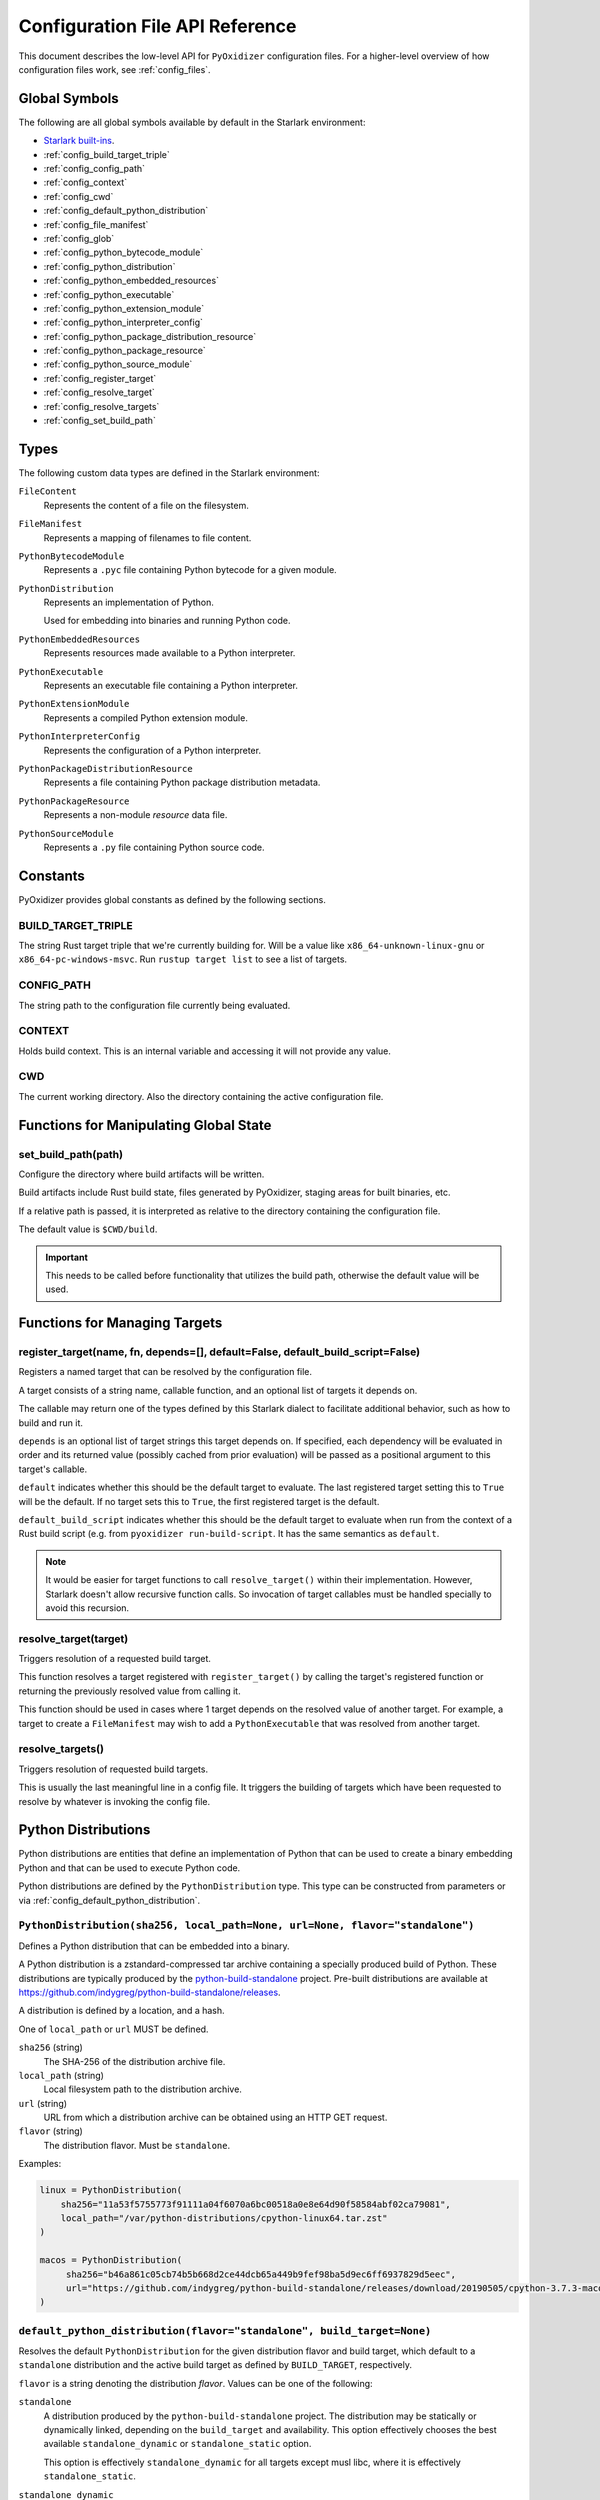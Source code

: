 .. _config_api:

================================
Configuration File API Reference
================================

This document describes the low-level API for ``PyOxidizer`` configuration
files. For a higher-level overview of how configuration files work, see
:ref:`config_files`.

Global Symbols
==============

The following are all global symbols available by default in the
Starlark environment:

* `Starlark built-ins <https://github.com/bazelbuild/starlark/blob/master/spec.md#built-in-constants-and-functions>`_.
* :ref:`config_build_target_triple`
* :ref:`config_config_path`
* :ref:`config_context`
* :ref:`config_cwd`
* :ref:`config_default_python_distribution`
* :ref:`config_file_manifest`
* :ref:`config_glob`
* :ref:`config_python_bytecode_module`
* :ref:`config_python_distribution`
* :ref:`config_python_embedded_resources`
* :ref:`config_python_executable`
* :ref:`config_python_extension_module`
* :ref:`config_python_interpreter_config`
* :ref:`config_python_package_distribution_resource`
* :ref:`config_python_package_resource`
* :ref:`config_python_source_module`
* :ref:`config_register_target`
* :ref:`config_resolve_target`
* :ref:`config_resolve_targets`
* :ref:`config_set_build_path`

Types
=====

The following custom data types are defined in the Starlark environment:

``FileContent``
   Represents the content of a file on the filesystem.

``FileManifest``
   Represents a mapping of filenames to file content.

``PythonBytecodeModule``
   Represents a ``.pyc`` file containing Python bytecode for a given module.

``PythonDistribution``
   Represents an implementation of Python.

   Used for embedding into binaries and running Python code.

``PythonEmbeddedResources``
   Represents resources made available to a Python interpreter.

``PythonExecutable``
   Represents an executable file containing a Python interpreter.

``PythonExtensionModule``
   Represents a compiled Python extension module.

``PythonInterpreterConfig``
   Represents the configuration of a Python interpreter.

``PythonPackageDistributionResource``
   Represents a file containing Python package distribution metadata.

``PythonPackageResource``
   Represents a non-module *resource* data file.

``PythonSourceModule``
   Represents a ``.py`` file containing Python source code.

Constants
=========

PyOxidizer provides global constants as defined by the following sections.

.. _config_build_target_triple:

BUILD_TARGET_TRIPLE
-------------------

The string Rust target triple that we're currently building for. Will be
a value like ``x86_64-unknown-linux-gnu`` or ``x86_64-pc-windows-msvc``.
Run ``rustup target list`` to see a list of targets.

.. _config_config_path:

CONFIG_PATH
-----------

The string path to the configuration file currently being evaluated.

.. _config_context:

CONTEXT
-------

Holds build context. This is an internal variable and accessing it will
not provide any value.

.. _config_cwd:

CWD
---

The current working directory. Also the directory containing the active
configuration file.

Functions for Manipulating Global State
=======================================

.. _config_set_build_path:

set_build_path(path)
--------------------

Configure the directory where build artifacts will be written.

Build artifacts include Rust build state, files generated by PyOxidizer,
staging areas for built binaries, etc.

If a relative path is passed, it is interpreted as relative to the
directory containing the configuration file.

The default value is ``$CWD/build``.

.. important::

   This needs to be called before functionality that utilizes the build path,
   otherwise the default value will be used.

Functions for Managing Targets
==============================

.. _config_register_target:

register_target(name, fn, depends=[], default=False, default_build_script=False)
--------------------------------------------------------------------------------

Registers a named target that can be resolved by the configuration file.

A target consists of a string name, callable function, and an optional list
of targets it depends on.

The callable may return one of the types defined by this Starlark dialect
to facilitate additional behavior, such as how to build and run it.

``depends`` is an optional list of target strings this target depends on.
If specified, each dependency will be evaluated in order and its returned
value (possibly cached from prior evaluation) will be passed as a
positional argument to this target's callable.

``default`` indicates whether this should be the default target
to evaluate. The last registered target setting this to ``True``
will be the default. If no target sets this to ``True``, the first
registered target is the default.

``default_build_script`` indicates whether this should be the default
target to evaluate when run from the context of a Rust build script (e.g.
from ``pyoxidizer run-build-script``. It has the same semantics as
``default``.

.. note::

   It would be easier for target functions to call ``resolve_target()``
   within their implementation. However, Starlark doesn't allow recursive
   function calls. So invocation of target callables must be handled
   specially to avoid this recursion.

.. _config_resolve_target:

resolve_target(target)
----------------------

Triggers resolution of a requested build target.

This function resolves a target registered with ``register_target()`` by
calling the target's registered function or returning the previously
resolved value from calling it.

This function should be used in cases where 1 target depends on the
resolved value of another target. For example, a target to create a
``FileManifest`` may wish to add a ``PythonExecutable`` that was resolved
from another target.

.. _config_resolve_targets:

resolve_targets()
-----------------

Triggers resolution of requested build targets.

This is usually the last meaningful line in a config file. It triggers the
building of targets which have been requested to resolve by whatever is invoking
the config file.

.. _config_python_distributions:

Python Distributions
====================

Python distributions are entities that define an implementation of Python
that can be used to create a binary embedding Python and that can be used
to execute Python code.

Python distributions are defined by the ``PythonDistribution`` type. This
type can be constructed from parameters or via
:ref:`config_default_python_distribution`.

.. _config_python_distribution:

``PythonDistribution(sha256, local_path=None, url=None, flavor="standalone")``
------------------------------------------------------------------------------

Defines a Python distribution that can be embedded into a binary.

A Python distribution is a zstandard-compressed tar archive containing a
specially produced build of Python. These distributions are typically
produced by the
`python-build-standalone <https://github.com/indygreg/python-build-standalone>`_
project. Pre-built distributions are available at
https://github.com/indygreg/python-build-standalone/releases.

A distribution is defined by a location, and a hash.

One of ``local_path`` or ``url`` MUST be defined.

``sha256`` (string)
   The SHA-256 of the distribution archive file.

``local_path`` (string)
   Local filesystem path to the distribution archive.

``url`` (string)
   URL from which a distribution archive can be obtained using an HTTP GET
   request.

``flavor`` (string)
   The distribution flavor. Must be ``standalone``.

Examples:

.. code-block:: python

   linux = PythonDistribution(
       sha256="11a53f5755773f91111a04f6070a6bc00518a0e8e64d90f58584abf02ca79081",
       local_path="/var/python-distributions/cpython-linux64.tar.zst"
   )

   macos = PythonDistribution(
        sha256="b46a861c05cb74b5b668d2ce44dcb65a449b9fef98ba5d9ec6ff6937829d5eec",
        url="https://github.com/indygreg/python-build-standalone/releases/download/20190505/cpython-3.7.3-macos-20190506T0054.tar.zst"
   )


.. _config_default_python_distribution:

``default_python_distribution(flavor="standalone", build_target=None)``
-----------------------------------------------------------------------

Resolves the default ``PythonDistribution`` for the given distribution
flavor and build target, which default to a ``standalone`` distribution and
the active build target as defined by ``BUILD_TARGET``, respectively.

``flavor`` is a string denoting the distribution *flavor*. Values can be one
of the following:

``standalone``
   A distribution produced by the ``python-build-standalone`` project. The
   distribution may be statically or dynamically linked, depending on the
   ``build_target`` and availability. This option effectively chooses the
   best available ``standalone_dynamic`` or ``standalone_static`` option.

   This option is effectively ``standalone_dynamic`` for all targets except
   musl libc, where it is effectively ``standalone_static``.

``standalone_dynamic``
   This is like ``standalone`` but guarantees the distribution is dynamically
   linked against various system libraries, notably libc. Despite the
   dependence on system libraries, binaries built with these distributions can
   generally be run in most environments.

   This flavor is available for all supported targets except musl libc.

``standalone_static``
   This is like ``standalone`` but guarantees the distribution is statically
   linked and has minimal - possibly none - dependencies on system libraries.

   On Windows, the Python distribution does not export Python's symbols,
   meaning that it is impossible to load dynamically linked Python extensions
   with it.

   On musl libc, statically linked distributions do not support loading
   extension modules existing as shared libraries.

   This flavor is only available for Windows and musl libc targets.

.. note::

   The *static* versus *dynamic* terminology refers to the linking of the
   overall distribution, not ``libpython`` or the final produced binaries.

The ``pyoxidizer`` binary has a set of known distributions built-in
which are automatically available and used by this function. Typically you don't
need to build your own distribution or change the distribution manually.

``PythonDistribution`` Methods
------------------------------

``PythonDistribution.source_modules()``
^^^^^^^^^^^^^^^^^^^^^^^^^^^^^^^^^^^^^^^

Returns a ``list`` of ``PythonSourceModule`` representing Python
source modules present in this distribution.

``PythonDistribution.package_resources(include_test=False)``
^^^^^^^^^^^^^^^^^^^^^^^^^^^^^^^^^^^^^^^^^^^^^^^^^^^^^^^^^^^^

Returns a ``list`` of ``PythonPackageResource`` representing resource files
present in this distribution.

The ``include_test`` boolean argument controls whether resources associated
with test packages are included.

.. _config_python_distribution_extension_modules:

``PythonDistribution.extension_modules(filter='all', preferred_variants=None)``
^^^^^^^^^^^^^^^^^^^^^^^^^^^^^^^^^^^^^^^^^^^^^^^^^^^^^^^^^^^^^^^^^^^^^^^^^^^^^^^

Returns a ``list`` of ``PythonExtensionModule`` representing extension
modules in this distribution.

The ``filter`` argument denotes how to filter the extension modules. The
following values are recognized:

``all``
   Every named extension module will be included.

``minimal``
   Return only extension modules that are required to initialize a
   Python interpreter. This is a very small set and various functionality
   from the Python standard library will not work with this value.

``no-libraries``
   Return only extension modules that don't require any additional libraries.

   Most common Python extension modules are included. Extension modules
   like ``_ssl`` (links against OpenSSL) and ``zlib`` are not included.

``no-gpl``
   Return only extension modules that do not link against GPL licensed
   libraries.

   Not all Python distributions may annotate license info for all extensions or
   the libraries they link against. If license info is missing, the extension is
   not included because it *could* be GPL licensed. Similarly, the mechanism for
   determining whether a license is GPL is based on an explicit list of non-GPL
   licenses. This ensures new GPL licenses don't slip through.

The ``preferred_variants`` argument denotes a string to string mapping of
extension module name to its preferred variant name. If multiple variants of
an extension module meet the filter requirements, the preferred variant from
this mapping will be used. Otherwise the first variant will be used.

.. important::

   Libraries that extension modules link against have various software
   licenses, including GPL version 3. Adding these extension modules will
   also include the library. This typically exposes your program to additional
   licensing requirements, including making your application subject to that
   license and therefore open source. See :ref:`licensing_considerations` for
   more.

.. _config_python_distribution_pip_install:

``PythonDistribution.pip_install(args, extra_envs={})``
^^^^^^^^^^^^^^^^^^^^^^^^^^^^^^^^^^^^^^^^^^^^^^^^^^^^^^^

This method runs ``pip install <args>`` with the specified distribution.

``args``
   List of strings defining raw process arguments to pass to ``pip install``.

``extra_envs``
   Optional dict of string key-value pairs constituting extra environment
   variables to set in the invoked ``pip`` process.

Returns a ``list`` of objects representing Python resources installed as
part of the operation. The types of these objects can be ``PythonSourceModule``,
``PythonBytecodeModule``, ``PythonPackageResource``, etc.

The returned resources are typically added to a ``FileManifest`` or
``PythonExecutable`` to make them available to a packaged
application.

``PythonDistribution.read_package_root(path, packages)``
^^^^^^^^^^^^^^^^^^^^^^^^^^^^^^^^^^^^^^^^^^^^^^^^^^^^^^^^

This method discovers resources from a directory on the filesystem.

The specified directory will be scanned for resource files. However,
only specific named *packages* will be found. e.g. if the directory
contains sub-directories ``foo/`` and ``bar``, you must explicitly
state that you want the ``foo`` and/or ``bar`` package to be included
so files from these directories will be read.

This rule is frequently used to pull in packages from local source
directories (e.g. directories containing a ``setup.py`` file). This
rule doesn't involve any packaging tools and is a purely driven by
filesystem walking. It is primitive, yet effective.

This rule has the following arguments:

``path`` (string)
   The filesystem path to the directory to scan.

``packages`` (list of string)
   List of package names to include.

   Filesystem walking will find files in a directory ``<path>/<value>/`` or in
   a file ``<path>/<value>.py``.

Returns a ``list`` of objects representing Python resources found in the virtualenv.
The types of these objects can be ``PythonSourceModule``, ``PythonBytecodeModule``,
``PythonPackageResource``, etc.

The returned resources are typically added to a ``FileManifest`` or
``PythonExecutable`` to make them available to a packaged application.

``PythonDistribution.read_virtualenv(path)``
^^^^^^^^^^^^^^^^^^^^^^^^^^^^^^^^^^^^^^^^^^^^

This method attempts to read Python resources from an already built
virtualenv.

.. important::

   PyOxidizer only supports finding modules and resources
   populated via *traditional* means (e.g. ``pip install`` or ``python setup.py
   install``). If ``.pth`` or similar mechanisms are used for installing modules,
   files may not be discovered properly.

It accepts the following arguments:

``path`` (string)
   The filesystem path to the root of the virtualenv.

   Python modules are typically in a ``lib/pythonX.Y/site-packages`` directory
   (on UNIX) or ``Lib/site-packages`` directory (on Windows) under this path.

Returns a ``list`` of objects representing Python resources found in the virtualenv.
The types of these objects can be ``PythonSourceModule``, ``PythonBytecodeModule``,
``PythonPackageResource``, etc.

The returned resources are typically added to a ``FileManifest`` or
``PythonExecutable`` to make them available to a packaged application.

``PythonDistribution.setup_py_install(...)``
^^^^^^^^^^^^^^^^^^^^^^^^^^^^^^^^^^^^^^^^^^^^

This method runs ``python setup.py install`` against a package at the
specified path.

It accepts the following arguments:

``package_path``
   String filesystem path to directory containing a ``setup.py`` to invoke.

``extra_envs={}``
   Optional dict of string key-value pairs constituting extra environment
   variables to set in the invoked ``python`` process.

``extra_global_arguments=[]``
   Optional list of strings of extra command line arguments to pass to
   ``python setup.py``. These will be added before the ``install``
   argument.

Returns a ``list`` of objects representing Python resources installed
as part of the operation. The types of these objects can be
``PythonSourceModule``, ``PythonBytecodeModule``, ``PythonPackageResource``,
etc.

The returned resources are typically added to a ``FileManifest`` or
``PythonExecutable`` to make them available to a packaged application.

.. _config_python_distribution_to_python_executable:

``PythonDistribution.to_python_executable(...)``
^^^^^^^^^^^^^^^^^^^^^^^^^^^^^^^^^^^^^^^^^^^^^^^^

This method constructs a :ref:`config_python_executable` instance. It
essentially says *build an executable embedding Python from this
distribution*.

The accepted arguments are:

``name`` (``str``)
   The name of the application being built. This will be used to construct the
   default filename of the executable.

``resources_policy`` (``str``)
   The policy to apply when adding resources to the produced instance.

   See :ref:`config_python_resources_policy` for documentation on allowed
   values. The default value is ``in-memory-only``.

``config`` (``PythonEmbeddedConfig``)
   The default configuration of the embedded Python interpreter.

   Default is what ``PythonInterpreterConfig()`` returns.

``extension_module_filter`` (``str``)
   The filter to apply to determine which extension modules to add.

   See :ref:`config_python_distribution_extension_modules` for what
   values are accepted and their behavior.

   Default is ``all``.

``preferred_extension_module_variants`` (``dict`` of ``string`` to ``string``)
   Preferred extension module variants to use. See
   See :ref:`config_python_distribution_extension_modules` for behavior.

   Default is ``None``, which will use the first variant.

``include_sources`` (``bool``)
   Boolean to control whether sources of Python modules are added in addition
   to bytecode.

   Default is ``True``.

``include_resources`` (``bool``)
   Boolean to control whether non-module resource data from the distribution is
   added.

   Default is ``False``.

``include_test`` (``bool``)
   Boolean to control whether test-specific objects are included.

   Default is ``False``.

.. _config_python_resources:

Python Resources
================

At run-time, Python interpreters need to consult *resources* like Python
module source and bytecode as well as resource/data files. We refer to all
of these as *Python Resources*.

Configuration files represent *Python Resources* via the types
:ref:`config_python_source_module`, :ref:`config_python_bytecode_module`,
:ref:`config_python_package_resource`,
:ref:`config_python_package_distribution_resource`,
and :ref:`config_python_extension_module`.

These are described in detail in the following sections.

.. _config_python_source_module:

``PythonSourceModule``
----------------------

This type represents Python source modules, agnostic of location.

Each instance has the following attributes:

``name`` (string)
   Fully qualified name of the module. e.g. ``foo.bar``.

``is_package`` (bool)
   Whether this module is also a Python package (or sub-package).

Instances cannot be manually constructed.

.. _config_python_bytecode_module:

``PythonBytecodeModule``
------------------------

This type represents a Python module defined through bytecode.

Each instance has the following attributes:

``name`` (string)
   Fully qualified name of the module. e.g. ``foo.bar``

``optimize_level`` (int)
   Optimization level of compiled bytecode. Must be the value
   ``0``, ``1``, or ``2``.

``is_package`` (bool)
   Whether the module is also a Python package (or sub-package).

.. _config_python_package_resource:

``PythonPackageResource``
-------------------------

This type represents a resource _file_ in a Python package. It is
effectively a named blob associated with a Python package. It is
typically accessed using the ``importlib.resources`` API.

Each instance has the following attributes:

``package`` (string)
   Python package this resource is associated with.

``name`` (string)
   Name of this resource.

.. _config_python_package_distribution_resource:

``PythonPackageDistributionResource``
-------------------------------------

This type represents a named resource to make available as Python package
distribution metadata. These files are typically accessed using the
``importlib.metadata`` API.

Each instance represents a logical file in a ``<package>-<version>.dist-info``
or ``<package>-<version>.egg-info`` directory. There are specifically named
files that contain certain data. For example, a ``*.dist-info/METADATA`` file
describes high-level metadata about a Python package.

Each instance has the following attributes:

``package`` (string)
   Python package this resource is associated with.

``name`` (string)
   Name of this resource.

.. _config_python_extension_module:

``PythonExtensionModule``
-------------------------

This type represents a compiled Python extension module.

Each instance has the following attributes:

``name`` (string)
   Unique name of the module being provided.

.. _config_python_resources_policy:

Python Resources Policy
=======================

There are various ways to add resources (typically Python resources) to
a binary. For example, you can import modules from memory or the filesystem.
Often, configuration files may wish to be explicit about what behavior is
and is not allowed. A *Python Resources Policy* is used to apply said
behavior.

A *Python Resources Policy* is defined by a ``str``. The following
values are recognized.

``in-memory-only``
   Resources are to be loaded from in-memory only. If a resource cannot be
   loaded from memory (e.g. dynamically linked Python extension modules in
   some configurations), an error will (likely) occur.

``filesystem-relative-only:<prefix>``
   Values starting with ``filesystem-relative-only:`` specify that resources are
   to be loaded from the filesystem from paths relative to the produced
   binary. Files will be installed at the path prefix denoted by the value after
   the ``:``. e.g. ``filesystem-relative-only:lib`` will install resources in a
   ``lib/`` directory.

``prefer-in-memory-fallback-filesystem-relative:<prefix>``
   Values starting with ``prefer-in-memory-fallback-filesystem-relative`` represent
   a hybrid between ``in-memory-only`` and ``filesystem-relative-only:<prefix>``.
   Essentially, if in-memory resource loading is supported, it is used. Otherwise
   we fall back to loading from the filesystem from paths relative to the produced
   binary.

Python Interpreter Configuration
================================

A Python interpreter has settings to control how it runs. Configuration
files represent these settings through the
:ref:`config_python_interpreter_config` type.

.. _config_python_interpreter_config:

``PythonInterpreterConfig(...)``
--------------------------------

This type configures the default behavior of the embedded Python interpreter.

Embedded Python interpreters are configured and instantiated using a
``pyembed::PythonConfig`` data structure. The ``pyembed`` crate defines a
default instance of this data structure with parameters defined by the settings
in this type.

.. note::

   If you are writing custom Rust code and constructing a custom
   ``pyembed::PythonConfig`` instance and don't use the default instance, this
   config type is not relevant to you and can be omitted from your config
   file.

The following arguments can be defined to control the default ``PythonConfig``
behavior:

``bytes_warning`` (int)
   Controls the value of
   `Py_BytesWarningFlag <https://docs.python.org/3/c-api/init.html#c.Py_BytesWarningFlag>`_.

   Default is ``0``.

``filesystem_importer`` (bool)
   Controls whether to enable Python's filesystem based importer. Enabling
   this importer allows Python modules to be imported from the filesystem.

   Default is ``False`` (since PyOxidizer prefers embedding Python modules in
   binaries).

``ignore_environment`` (bool)
   Controls the value of
   `Py_IgnoreEnvironmentFlag <https://docs.python.org/3/c-api/init.html#c.Py_IgnoreEnvironmentFlag>`_.

   This is likely wanted for embedded applications that don't behave like
   ``python`` executables.

   Default is ``True``.

``inspect`` (bool)
   Controls the value of
   `Py_InspectFlag <https://docs.python.org/3/c-api/init.html#c.Py_InspectFlag>`_.

   Default is ``False``.

``interactive`` (bool)
   Controls the value of
   `Py_InteractiveFlag <https://docs.python.org/3/c-api/init.html#c.Py_InspectFlag>`_.

   Default is ``False``.

``isolated`` (bool)
   Controls the value of
   `Py_IsolatedFlag <https://docs.python.org/3/c-api/init.html#c.Py_IsolatedFlag>`_.

``legacy_windows_fs_encoding`` (bool)
   Controls the value of
   `Py_LegacyWindowsFSEncodingFlag <https://docs.python.org/3/c-api/init.html#c.Py_LegacyWindowsFSEncodingFlag>`_.

   Only affects Windows.

   Default is ``False``.

``legacy_windows_stdio`` (bool)
   Controls the value of
   `Py_LegacyWindowsStdioFlag <https://docs.python.org/3/c-api/init.html#c.Py_LegacyWindowsStdioFlag>`_.

   Only affects Windows.

   Default is ``False``.

``optimize_level`` (bool)
   Controls the value of
   `Py_OptimizeFlag <https://docs.python.org/3/c-api/init.html#c.Py_OptimizeFlag>`_.

   Default is ``0``, which is the Python default. Only the values ``0``, ``1``,
   and ``2`` are accepted.

   This setting is only relevant if ``dont_write_bytecode`` is ``false`` and Python
   modules are being imported from the filesystem.

``parser_debug`` (bool)
   Controls the value of
   `Py_DebugFlag <https://docs.python.org/3/c-api/init.html#c.Py_DebugFlag>`_.

   Default is ``False``.

``quiet`` (bool)
   Controls the value of
   `Py_QuietFlag <https://docs.python.org/3/c-api/init.html#c.Py_QuietFlag>`_.

``raw_allocator`` (string)
   Which memory allocator to use for the ``PYMEM_DOMAIN_RAW`` allocator.

   This controls the lowest level memory allocator used by Python. All Python
   memory allocations use memory allocated by this allocator (higher-level
   allocators call into this pool to allocate large blocks then allocate
   memory out of those blocks instead of using the *raw* memory allocator).

   Values can be ``jemalloc``, ``rust``, or ``system``.

   ``jemalloc`` will have Python use the jemalloc allocator directly.

   ``rust`` will use Rust's global allocator (whatever that may be).

   ``system`` will use the default allocator functions exposed to the binary
   (``malloc()``, ``free()``, etc).

   The ``jemalloc`` allocator requires the ``jemalloc-sys`` crate to be
   available. A run-time error will occur if ``jemalloc`` is configured but this
   allocator isn't available.

   **Important**: the ``rust`` crate is not recommended because it introduces
   performance overhead.

   Default is ``jemalloc`` on non-Windows targets and ``system`` on Windows.
   (The ``jemalloc-sys`` crate doesn't work on Windows MSVC targets.)

``run_eval`` (string)
   Will cause the interpreter to evaluate a Python code string defined by this
   value after the interpreter initializes.

   An example value would be ``import mymodule; mymodule.main()``.

``run_file`` (string)
   Will cause the interpreter to evaluate a file at the specified filename.

   The filename is resolved at run-time using whatever mechanisms the Python
   interpreter applies. i.e. this is little different from running
   ``python <path>``.

``run_module`` (string)
   The Python interpreter will load a Python module with this value's name
   as the ``__main__`` module and then execute that module.

   This mode is similar to ``python -m <module>`` but isn't exactly the same.
   ``python -m <module>`` has additional functionality, such as looking for
   the existence of a ``<module>.__main__`` module. PyOxidizer does not do
   this. The value of this argument will be the exact module name that is
   imported and run as ``__main__``.

``run_noop`` (bool)
   Instructs the Python interpreter to do nothing after initialization.

``run_repl`` (bool)
   The Python interpreter will launch an interactive Python REPL connected to
   stdio. This is similar to the default behavior of running a ``python``
   executable without any arguments.

``site_import`` (bool)
   Controls the inverse value of
   `Py_NoSiteFlag <https://docs.python.org/3/c-api/init.html#c.Py_NoSiteFlag>`_.

   The ``site`` module is typically not needed for standalone Python applications.

   Default is ``False``.

``stdio_encoding`` (string)
   Defines the encoding and error handling mode for Python's standard I/O
   streams (``sys.stdout``, etc). Values are of the form ``encoding:error`` e.g.
   ``utf-8:ignore`` or ``latin1-strict``.

   If defined, the ``Py_SetStandardStreamEncoding()`` function is called during
   Python interpreter initialization. If not, the Python defaults are used.

``sys_frozen`` (bool)
   Controls whether to set the ``sys.frozen`` attribute to ``True``. If
   ``false``, ``sys.frozen`` is not set.

   Default is ``False``.

``sys_meipass`` (bool)
   Controls whether to set the ``sys._MEIPASS`` attribute to the path of
   the executable.

   Setting this and ``sys_frozen`` to ``true`` will emulate the
   `behavior of PyInstaller <https://pyinstaller.readthedocs.io/en/v3.3.1/runtime-information.html>`_
   and could possibly help self-contained applications that are aware of
   PyInstaller also work with PyOxidizer.

   Default is ``False``.

``sys_paths`` (array of strings)
   Defines filesystem paths to be added to ``sys.path``.

   Setting this value will imply ``filesystem_importer = true``.

   The special token ``$ORIGIN`` in values will be expanded to the absolute
   path of the directory of the executable at run-time. For example,
   if the executable is ``/opt/my-application/pyapp``, ``$ORIGIN`` will
   expand to ``/opt/my-application`` and the value ``$ORIGIN/lib`` will
   expand to ``/opt/my-application/lib``.

   If defined in multiple sections, new values completely overwrite old
   values (values are not merged).

   Default is an empty array (``[]``).

.. _config_terminfo_resolution:

``terminfo_resolution`` (string)
   How the terminal information database (``terminfo``) should be configured.

   See :ref:`terminfo_database` for more about terminal databases.

   The value ``dynamic`` (the default) looks at the currently running
   operating system and attempts to do something reasonable. For example, on
   Debian based distributions, it will look for the ``terminfo`` database in
   ``/etc/terminfo``, ``/lib/terminfo``, and ``/usr/share/terminfo``, which is
   how Debian configures ``ncurses`` to behave normally. Similar behavior exists
   for other recognized operating systems. If the operating system is unknown,
   PyOxidizer falls back to looking for the ``terminfo`` database in well-known
   directories that often contain the database (like ``/usr/share/terminfo``).

   The value ``none`` indicates that no configuration of the ``terminfo``
   database path should be performed. This is useful for applications that
   don't interact with terminals. Using ``none`` can prevent some filesystem
   I/O at application startup.

   The value ``static`` indicates that a static path should be used for the
   path to the ``terminfo`` database. That path should be provided by the
   ``terminfo_dirs`` configuration option.

   ``terminfo`` is not used on Windows and this setting is ignored on that
   platform.

``terminfo_dirs``
   Path to the ``terminfo`` database. See the above documentation for
   ``terminfo_resolution`` for more on the ``terminfo`` database.

   This value consists of a ``:`` delimited list of filesystem paths that
   ``ncurses`` should be configured to use. This value will be used to
   populate the ``TERMINFO_DIRS`` environment variable at application run time.

``unbuffered_stdio`` (bool)
   Controls the value of
   `Py_UnbufferedStdioFlag <https://docs.python.org/3/c-api/init.html#c.Py_UnbufferedStdioFlag>`_.

   Setting this makes the standard I/O streams unbuffered.

   Default is ``False``.

``use_hash_seed`` (bool)
   Controls the value of
   `Py_HashRandomizationFlag <https://docs.python.org/3/c-api/init.html#c.Py_HashRandomizationFlag>`_.

   Default is ``False``.

``user_site_directory`` (bool)
   Controls the inverse value of
   `Py_NoUserSiteDirectory <https://docs.python.org/3/c-api/init.html#c.Py_NoUserSiteDirectory>`_.

   Default is ``False``.

``write_bytecode`` (bool)
   Controls the inverse value of
   `Py_DontWriteBytecodeFlag <https://docs.python.org/3/c-api/init.html#c.Py_DontWriteBytecodeFlag>`_.

   This is only relevant if the interpreter is configured to import modules
   from the filesystem.

   Default is ``False``.

``write_modules_directory_env`` (string)
   Environment variable that defines a directory where ``modules-<UUID>`` files
   containing a ``\n`` delimited list of loaded Python modules (from ``sys.modules``)
   will be written upon interpreter shutdown.

   If this setting is not defined or if the environment variable specified by its
   value is not present at run-time, no special behavior will occur. Otherwise,
   the environment variable's value is interpreted as a directory, that directory
   and any of its parents will be created, and a ``modules-<UUID>`` file will
   be written to the directory.

   This setting is useful for determining which Python modules are loaded when
   running Python code.

.. _config_python_binaries:

Python Binaries
===============

Binaries containing an embedded Python interpreter can be defined by
configuration files. They are defined via the :ref:`config_python_executable`
type. In addition, the :ref:`config_python_embedded_resources` type represents
the collection of resources made available to an embedded Python interpreter.

.. _config_python_embedded_resources:

``PythonEmbeddedResources``
---------------------------

The ``PythonEmbeddedResources`` type represents resources made available to
a Python interpreter. The resources tracked by this type are consumed by the
``pyembed`` crate at build and run time. The tracked resources include:

* Python module source and bytecode
* Python package resources
* Shared library dependencies

While the type's name has *embedded* in it, resources referred to by this
type may or may not actually be *embedded* in a Python binary or loaded
directly from the binary. Rather, the term *embedded* comes from the fact
that the data structure describing the resources is typically *embedded*
in the binary or made available to an *embedded* Python interpreter.

Instances of this type are constructed by transforming a type representing
a Python binary. e.g. :ref:`config_python_executable_to_embedded_resources`.

If this type is returned by a target function, its build action will write
out files that represent the various resources encapsulated by this type. There
is no run action associated with this type.

.. _config_python_executable:

``PythonExecutable``
--------------------

The ``PythonExecutable`` type represents an executable file containing
the Python interpreter, Python resources to make available to the interpreter,
and a default run-time configuration for that interpreter.

Instances are constructed from ``PythonDistribution`` instances using
:ref:`config_python_distribution_to_python_executable`.

.. _config_python_executable_add_in_memory_module_source:

``PythonExecutable.add_in_memory_module_source(module)``
^^^^^^^^^^^^^^^^^^^^^^^^^^^^^^^^^^^^^^^^^^^^^^^^^^^^^^^^

This method registers a Python source module with a ``PythonExecutable``
instance. The module will be imported from memory at run-time. The
argument must be a ``PythonSourceModule`` instance.

If called multiple times for the same module, the last write wins.

.. _config_python_executable_add_filesystem_relative_module_source:

``PythonExecutable.add_filesystem_relative_module_source(prefix, module)``
^^^^^^^^^^^^^^^^^^^^^^^^^^^^^^^^^^^^^^^^^^^^^^^^^^^^^^^^^^^^^^^^^^^^^^^^^^

This method registers a Python source module with a ``PythonExecutable``
instance. The module will be imported from the filesystem from a file
relative to the built executable. The directory prefix for the generated
file is defined by ``prefix``.

If called multiple times for the same module, the last write wins.

.. _config_python_executable_add_module_source:

``PythonExecutable.add_module_source(module)``
^^^^^^^^^^^^^^^^^^^^^^^^^^^^^^^^^^^^^^^^^^^^^^

This method registers a Python source module with a ``PythonExecutable``
instance.

This method is a glorified proxy to
:ref:`config_python_executable_add_in_memory_module_source` or
:ref:`config_python_executable_add_filesystem_relative_module_source`
depending on the :ref:`config_python_resources_policy` in effect.

.. _config_python_executable_add_in_memory_module_bytecode:

``PythonExecutable.add_in_memory_module_bytecode(module, optimize_level=0)``
^^^^^^^^^^^^^^^^^^^^^^^^^^^^^^^^^^^^^^^^^^^^^^^^^^^^^^^^^^^^^^^^^^^^^^^^^^^^

This method registers Python module bytecode with a
``PythonExecutable`` instance. The module will be imported from memory at
run-time.

The first argument must be a ``PythonSourceModule`` instance. The 2nd
argument the value ``0``, ``1``, or ``2``.

.. _config_python_executable_add_filesystem_relative_module_bytecode:

``PythonExecutable.add_filesystem_relative_module_bytecode(prefix, module, optimize_level=0)``
^^^^^^^^^^^^^^^^^^^^^^^^^^^^^^^^^^^^^^^^^^^^^^^^^^^^^^^^^^^^^^^^^^^^^^^^^^^^^^^^^^^^^^^^^^^^^^

This method registers Python module bytecode with a ``PythonExecutable``
instance. The module will be imported from the filesystem from a file relative
to the built executable. The directory prefix for the generated file is defined
by ``prefix``.

The ``module`` argument must be a ``PythonSourceModule`` instance. The
``optimize_level`` argument must be the value ``0``, ``1``, or ``2``.

If called multiple times for the same module, the last write wins.

.. _config_python_executable_add_module_bytecode:

``PythonExecutable.add_module_bytecode(module, optimize_level=0)``
^^^^^^^^^^^^^^^^^^^^^^^^^^^^^^^^^^^^^^^^^^^^^^^^^^^^^^^^^^^^^^^^^^

This method registers a Python module bytecode with a ``PythonExecutable``
instance.

This method is a glorified proxy to
:ref:`config_python_executable_add_in_memory_module_bytecode` or
:ref:`config_python_executable_add_filesystem_relative_module_bytecode`
depending on the :ref:`config_python_resources_policy` in effect. See these
other methods for documentation of behavior.

.. _config_python_executable_add_in_memory_package_resource:

``PythonExecutable.add_in_memory_package_resource(resource)``
^^^^^^^^^^^^^^^^^^^^^^^^^^^^^^^^^^^^^^^^^^^^^^^^^^^^^^^^^^^^^

This method adds a ``PythonPackageResource`` instance to the
``PythonExecutable`` instance, making that resource available
via in-memory access.

If multiple resources sharing the same ``(package, name)`` pair are added,
the last added one is used.

.. _config_python_executable_add_filesystem_relative_package_resource:

``PythonExecutable.add_filesystem_relative_package_resource(prefix, resource)``
^^^^^^^^^^^^^^^^^^^^^^^^^^^^^^^^^^^^^^^^^^^^^^^^^^^^^^^^^^^^^^^^^^^^^^^^^^^^^^^

This method adds a ``PythonPackageResource`` instance to the
``PythonExecutable`` instance. The resource will be materialized on the
filesystem next to the produced executable at a path derived from the
resource's attributes. The directory prefix for the generated file is
defined by ``prefix``.

If multiple resources sharing the same ``(prefix, package, name)`` tuple are
added, the last added one is used.

.. _config_python_executable.add_package_resource:

``PythonExecutable.add_package_resource(resource)``
^^^^^^^^^^^^^^^^^^^^^^^^^^^^^^^^^^^^^^^^^^^^^^^^^^^

This method adds a ``PythonPackageResource`` instance to the
``PythonExecutable`` instance.

This method is a glorified proxy to
:ref:`config_python_executable_add_in_memory_package_resource` or
:ref:`config_python_executable_add_filesystem_relative_package_resource`
depending on the :ref:`config_python_resources_policy` in effect. See these
other methods for documentation of behavior.

.. _config_python_executable_add_in_memory_package_distribution_resource:

``PythonExecutable.add_in_memory_package_distribution_resource(resource)``
^^^^^^^^^^^^^^^^^^^^^^^^^^^^^^^^^^^^^^^^^^^^^^^^^^^^^^^^^^^^^^^^^^^^^^^^^^

This method adds a ``PythonPackageDistributionResource`` instance to the
``PythonExecutable`` instance, making that resource available
via in-memory access.

If multiple resources sharing the same ``(package, name)`` pair are added,
the last added one is used.

.. _config_python_executable_add_filesystem_relative_package_distribution_resource:

``PythonExecutable.add_filesystem_relative_package_distribution_resource(prefix, resource)``
^^^^^^^^^^^^^^^^^^^^^^^^^^^^^^^^^^^^^^^^^^^^^^^^^^^^^^^^^^^^^^^^^^^^^^^^^^^^^^^^^^^^^^^^^^^^

This method adds a ``PythonPackageDistributionResource`` instance to the
``PythonExecutable`` instance. The resource will be materialized on the
filesystem next to the produced executable at a path derived from the
resource's attributes. The directory prefix for the generated file is
defined by ``prefix``.

If multiple resources sharing the same ``(prefix, package, name)`` tuple are
added, the last added one is used.

.. _config_python_executable.add_package_distribution_resource:

``PythonExecutable.add_package_distribution_resource(resource)``
^^^^^^^^^^^^^^^^^^^^^^^^^^^^^^^^^^^^^^^^^^^^^^^^^^^^^^^^^^^^^^^^

This method adds a ``PythonPackageDistributionResource`` instance to the
``PythonExecutable`` instance.

This method is a glorified proxy to
:ref:`config_python_executable_add_in_memory_package_distribution_resource` or
:ref:`config_python_executable_add_filesystem_relative_package_distribution_resource`
depending on the :ref:`config_python_resources_policy` in effect. See these
other methods for documentation of behavior.

.. _config_python_executable_add_in_memory_extension_module:

``PythonExecutable.add_in_memory_extension_module(module)``
^^^^^^^^^^^^^^^^^^^^^^^^^^^^^^^^^^^^^^^^^^^^^^^^^^^^^^^^^^^

This method registers a ``PythonExtensionModule`` instance with a
``PythonExecutable`` instance. The extension module will be loaded from
memory via one of the following mechanisms:

* Linking the extension module's symbols directly into the produced binary.
* Embedded the extension module's shared library into the produced binary
  and loading it from memory.

If multiple extension modules with the same name are added, the last added
one is used.

.. _config_python_executable_add_filesystem_relative_extension_module:

``PythonExecutable.add_filesystem_relative_extension_module(prefix, module)``
^^^^^^^^^^^^^^^^^^^^^^^^^^^^^^^^^^^^^^^^^^^^^^^^^^^^^^^^^^^^^^^^^^^^^^^^^^^^^

This method registers a ``PythonExtensionModule`` instance with a
``PythonExecutable`` instance. The extension module will be loaded from the
filesystem from a path relative to the produced executable.

If multiple extension modules with the same name are added, the last added
one is used.

.. _config_python_executable_add_extension_module:

``PythonExecutable.add_extension_module(module)``
^^^^^^^^^^^^^^^^^^^^^^^^^^^^^^^^^^^^^^^^^^^^^^^^^

This method registers a ``PythonExtensionModule`` instance with a
``PythonExecutable`` instance. The extension module will be made available
to the executable using whatever means are possible, constrained by the
:ref:`config_python_resources_policy` set by this ``PythonExecutable``.

The extension module could be packaged in the following manner depending
on the capabilities of the underlying Python distribution and resources
policy:

* If the object files for the extension module are available, the extension
  module may be statically linked into the produced binary.
* If loading extension modules from in-memory import is supported, the
  extension module will have its dynamic library embedded in the binary.
* The extension module will be materialized as a file next to the produced
  binary and will be loaded from the filesystem. (This is how Python
  extension modules typically work.)

If multiple extension modules with the same name are added, the last
added one is used.

.. _config_python_executable_add_in_memory_python_resource:

``PythonExecutable.add_in_memory_python_resource(...)``
^^^^^^^^^^^^^^^^^^^^^^^^^^^^^^^^^^^^^^^^^^^^^^^^^^^^^^^

This method registers a Python resource of various types for in-memory loading.
It accepts a ``resource`` argument which can be a ``PythonSourceModule``,
``PythonBytecodeModule``, ``PythonPackageResource``, or ``PythonExtensionModule``
and registers that resource with this instance. This method is a glorified
proxy to the appropriate ``add_in_memory_*`` method.

The following arguments are accepted:

``resource``
   The resource to add to the embedded Python environment.

``add_source_module`` (bool)
   When the resource is a ``PythonSourceModule``, this flag determines
   whether to add the source for that resource.

   Default is ``True``.

``add_bytecode_module`` (bool)
   When the resource is a ``PythonSourceModule``, this flag determines
   whether to add the bytecode for that module source.

   Default is ``True``.

``optimize_level`` (int)
   Bytecode optimization level when compiling bytecode.

.. _config_python_executable_add_filesystem_relative_python_resource:

``PythonExecutable.add_filesystem_relative_python_resource(prefix, ...)``
^^^^^^^^^^^^^^^^^^^^^^^^^^^^^^^^^^^^^^^^^^^^^^^^^^^^^^^^^^^^^^^^^^^^^^^^^

This method registers a Python resource of various types for filesystem loading
in a path relative to the produced executable. The arguments for this method are
the same as :ref:`config_python_executable_add_in_memory_python_resource` except
the first argument is the ``str`` path ``prefix`` to install files into.

.. _config_python_executable_add_python_resource:

``PythonExecutable.add_python_resource(...)``
^^^^^^^^^^^^^^^^^^^^^^^^^^^^^^^^^^^^^^^^^^^^^

This method registers a Python resource of various types with the instance.
The location the resource will be loaded from will be determined by the
:ref:`config_python_resources_policy` in effect for the ``PythonExecutable``.

The arguments are the same as for
:ref:`config_python_executable_add_in_memory_python_resource`.

.. _config_python_executable_add_in_memory_python_resources:

``PythonExecutable.add_in_memory_python_resources(...)``
^^^^^^^^^^^^^^^^^^^^^^^^^^^^^^^^^^^^^^^^^^^^^^^^^^^^^^^^

This method registers an iterable of Python resources of various types.
This method is identical to ``PythonExecutable.add_in_memory_python_resource()``
except the first argument is an iterable of resources. All other arguments
are identical.

.. _config_python_executable_add_filesystem_relative_python_resources:

``PythonExecutable.add_filesystem_relative_python_resources(prefix, ...)``
^^^^^^^^^^^^^^^^^^^^^^^^^^^^^^^^^^^^^^^^^^^^^^^^^^^^^^^^^^^^^^^^^^^^^^^^^^

This method registers an iterable of Python resources of various types.
This method is identical to
:ref:`config_python_executable_add_filesystem_relative_python_resource`
except the first argument is a path prefix to install files to and the
second argument is an iterable of resources. All other arguments are identical.

.. _config_python_executable_add_python_resources:

``PythonExecutable.add_python_resources(...)``
^^^^^^^^^^^^^^^^^^^^^^^^^^^^^^^^^^^^^^^^^^^^^^

This method registers an iterable of Python resources of various types.
This method is identical to
:ref:`config_python_executable_add_python_resource` except the argument is
an iterable of resources. All other arguments are identical.

.. _config_python_executable_filter_from_files:

``PythonExecutable.filter_from_files(files=[], glob_patterns=[])``
^^^^^^^^^^^^^^^^^^^^^^^^^^^^^^^^^^^^^^^^^^^^^^^^^^^^^^^^^^^^^^^^^^

This method filters all embedded resources (source modules, bytecode modules,
and resource names) currently present on the instance through a set of
resource names resolved from files.

This method accepts the following arguments:

``files`` (array of string)
   List of filesystem paths to files containing resource names. The file
   must be valid UTF-8 and consist of a ``\n`` delimited list of resource
   names. Empty lines and lines beginning with ``#`` are ignored.

``glob_files`` (array of string)
   List of glob matching patterns of filter files to read. ``*`` denotes
   all files in a directory. ``**`` denotes recursive directories. This
   uses the Rust ``glob`` crate under the hood and the documentation for that
   crate contains more pattern matching info.

   The files read by this argument must be the same format as documented
   by the ``files`` argument.

All defined files are first read and the resource names encountered are
unioned into a set. This set is then used to filter entities currently
registered with the instance.

.. _config_python_executable_to_embedded_resources:

``PythonExecutable.to_embedded_resources()``
^^^^^^^^^^^^^^^^^^^^^^^^^^^^^^^^^^^^^^^^^^^^

Obtains a :ref:`config_python_embedded_resources` instance representing
resources to be made available to the Python interpreter.

See the :ref:`config_python_embedded_resources` type documentation for more.

Interacting With the Filesystem
===============================

.. _config_file_manifest:

``FileManifest()``
------------------

The ``FileManifest`` type represents a set of files and their content.

``FileManifest`` instances are used to represent things like the final
filesystem layout of an installed application.

Conceptually, a ``FileManifest`` is a dict mapping relative paths to
file content.

.. _config_file_manifest_add_manifest:

``FileManifest.add_manifest(manifest)``
^^^^^^^^^^^^^^^^^^^^^^^^^^^^^^^^^^^^^^^

This method overlays another ``FileManifest`` on this one. If the other
manifest provides a path already in this manifest, its content will be
replaced by what is in the other manifest.

``FileManifest.add_python_resource(prefix, value)``
^^^^^^^^^^^^^^^^^^^^^^^^^^^^^^^^^^^^^^^^^^^^^^^^^^^

This method adds a Python resource to a ``FileManifest`` instance in
a specified directory prefix. A *Python resource* here can be a
``PythonSourceModule``, ``PythonBytecodeModule``, ``PythonPackageResource``,
``PythonPackageDistributionResource``,  or ``PythonExtensionModule``.

This method can be used to place the Python resources derived from another
type or action in the filesystem next to an application binary.

``FileManifest.add_python_resources(prefix, values)``
^^^^^^^^^^^^^^^^^^^^^^^^^^^^^^^^^^^^^^^^^^^^^^^^^^^^^

This method adds an iterable of Python resources to a ``FileManifest``
instance in a specified directory prefix. This is effectively a wrapper
for ``for value in values: self.add_python_resource(prefix, value)``.

For example, to place the Python distribution's standard library Python
source modules in a directory named ``lib``::

   m = FileManifest()
   dist = default_python_distribution()
   m.add_python_resources(dist.source_modules())

``FileManifest.install(path, replace=True)``
^^^^^^^^^^^^^^^^^^^^^^^^^^^^^^^^^^^^^^^^^^^^^^

This method writes the content of the ``FileManifest`` to a directory
specified by ``path``. The path is evaluated relative to the path
specified by ``BUILD_PATH``.

If ``replace`` is True (the default), the destination directory will
be deleted and the final state of the destination directory should
exactly match the state of the ``FileManifest``.

.. _config_file_content:

``FileContent``
---------------

This type represents the content of a single file.

.. _config_glob:

``glob(include, exclude=None, strip_prefix=None)``
--------------------------------------------------

The ``glob()`` function resolves file patterns to a ``FileManifest``.

``include`` is a ``list`` of ``str`` containing file patterns that will be
matched using the ``glob`` Rust crate. If patterns begin with ``/`` or
look like a filesystem absolute path, they are absolute. Otherwise they are
evaluated relative to the directory of the current config file.

``exclude`` is an optional ``list`` of ``str`` and is used to exclude files
from the result. All patterns in ``include`` are evaluated before ``exclude``.

``strip_prefix`` is an optional ``str`` to strip from the beginning of
matched files. ``strip_prefix`` is stripped after ``include`` and ``exclude``
are processed.

Returns a ``FileManifest``.
